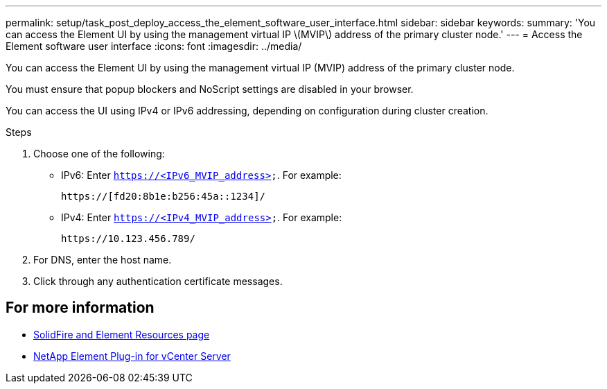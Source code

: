 ---
permalink: setup/task_post_deploy_access_the_element_software_user_interface.html
sidebar: sidebar
keywords:
summary: 'You can access the Element UI by using the management virtual IP \(MVIP\) address of the primary cluster node.'
---
= Access the Element software user interface
:icons: font
:imagesdir: ../media/

[.lead]
You can access the Element UI by using the management virtual IP (MVIP) address of the primary cluster node.

You must ensure that popup blockers and NoScript settings are disabled in your browser.

You can access the UI using IPv4 or IPv6 addressing, depending on configuration during cluster creation.

.Steps

. Choose one of the following:
 ** IPv6: Enter `https://<IPv6_MVIP_address>`.  For example:
+
----
https://[fd20:8b1e:b256:45a::1234]/
----

 ** IPv4: Enter `https://<IPv4_MVIP_address>`. For example:
+
----
https://10.123.456.789/
----
. For DNS, enter the host name.
. Click through any authentication certificate messages.



== For more information
* https://www.netapp.com/data-storage/solidfire/documentation[SolidFire and Element Resources page^]
* https://docs.netapp.com/us-en/vcp/index.html[NetApp Element Plug-in for vCenter Server^]
